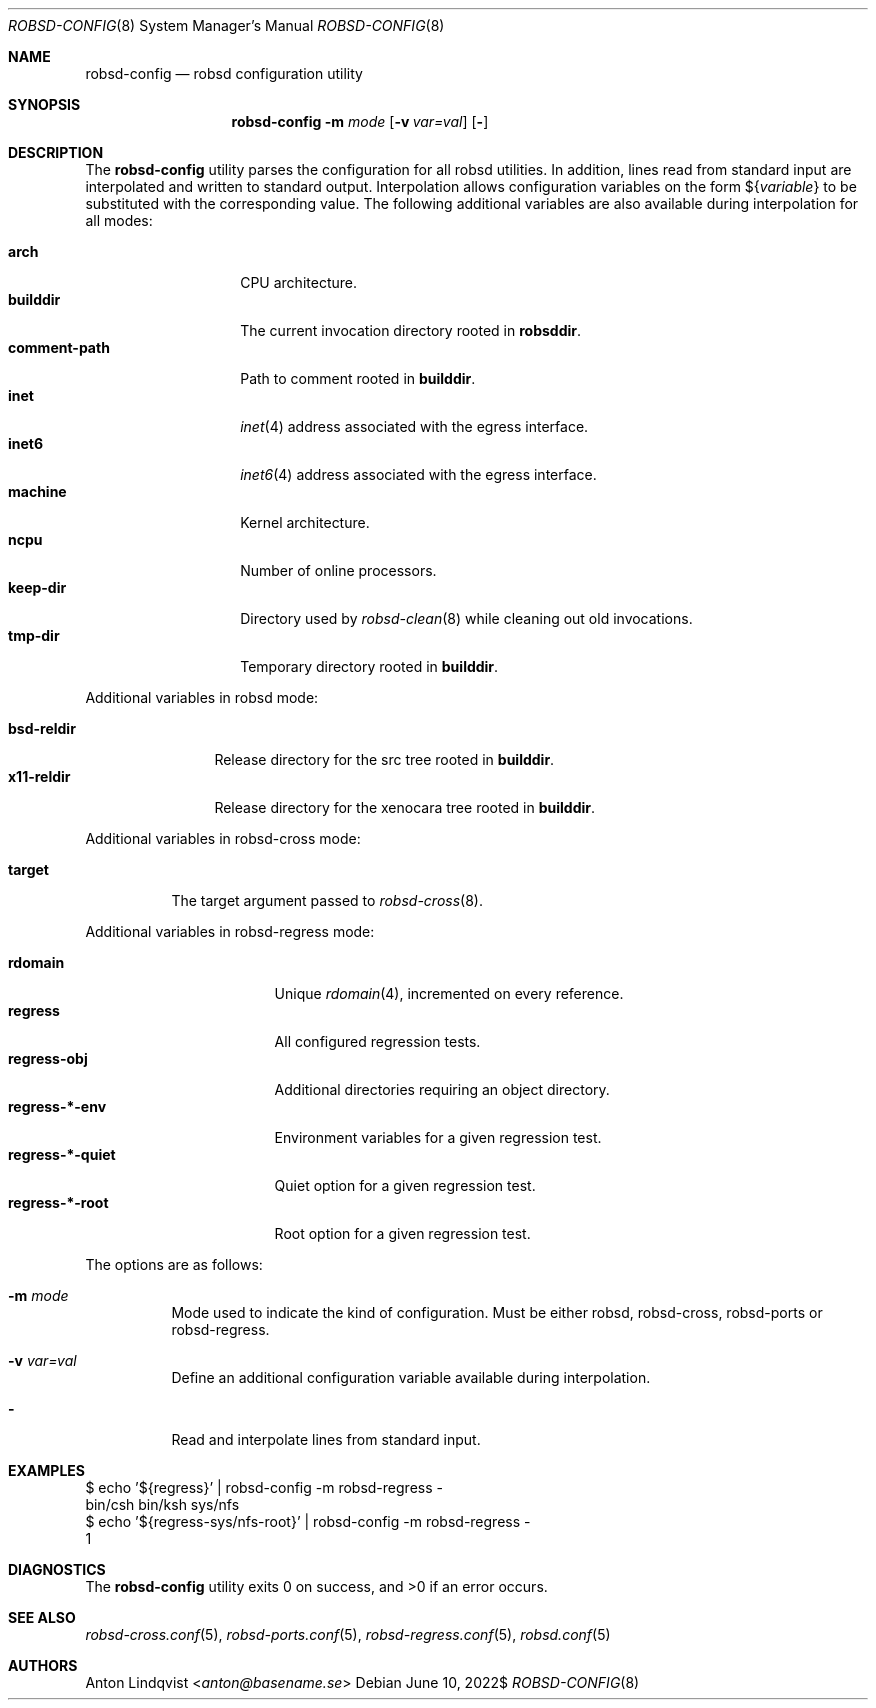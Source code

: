.Dd $Mdocdate: June 10 2022$
.Dt ROBSD-CONFIG 8
.Os
.Sh NAME
.Nm robsd-config
.Nd robsd configuration utility
.Sh SYNOPSIS
.Nm robsd-config
.Fl m Ar mode
.Op Fl v Ar var=val
.Op Fl
.Sh DESCRIPTION
The
.Nm
utility parses the configuration for all robsd utilities.
In addition, lines read from standard input are interpolated and written to
standard output.
Interpolation allows configuration variables on the form
.No \(Do Ns Brq Ar variable
to be substituted with the corresponding value.
The following additional variables are also available during interpolation for
all modes:
.Pp
.Bl -tag -compact -width comment-path
.It Ic arch
CPU architecture.
.It Ic builddir
The current invocation directory rooted in
.Ic robsddir .
.It Ic comment-path
Path to comment rooted in
.Ic builddir .
.It Ic inet
.Xr inet 4
address associated with the egress interface.
.It Ic inet6
.Xr inet6 4
address associated with the egress interface.
.It Ic machine
Kernel architecture.
.It Ic ncpu
Number of online processors.
.It Ic keep-dir
Directory used by
.Xr robsd-clean 8
while cleaning out old invocations.
.It Ic tmp-dir
Temporary directory rooted in
.Ic builddir .
.El
.Pp
Additional variables in robsd mode:
.Pp
.Bl -tag -compact -width bsd-reldir
.It Ic bsd-reldir
Release directory for the src tree rooted in
.Ic builddir .
.It Ic x11-reldir
Release directory for the xenocara tree rooted in
.Ic builddir .
.El
.Pp
Additional variables in robsd-cross mode:
.Pp
.Bl -tag -compact -width target
.It Ic target
The target argument passed to
.Xr robsd-cross 8 .
.El
.Pp
Additional variables in robsd-regress mode:
.Pp
.Bl -tag -compact -width regress-*-quiet
.It Ic rdomain
Unique
.Xr rdomain 4 ,
incremented on every reference.
.It Ic regress
All configured regression tests.
.It Ic regress-obj
Additional directories requiring an object directory.
.It Ic regress-*-env
Environment variables for a given regression test.
.It Ic regress-*-quiet
Quiet option for a given regression test.
.It Ic regress-*-root
Root option for a given regression test.
.El
.Pp
The options are as follows:
.Bl -tag -width Ds
.It Fl m Ar mode
Mode used to indicate the kind of configuration.
Must be either robsd, robsd-cross, robsd-ports or robsd-regress.
.It Fl v Ar var=val
Define an additional configuration variable available during interpolation.
.It Fl
Read and interpolate lines from standard input.
.El
.Sh EXAMPLES
.Bd -literal
$ echo '${regress}' | robsd-config -m robsd-regress -
bin/csh bin/ksh sys/nfs
$ echo '${regress-sys/nfs-root}' | robsd-config -m robsd-regress -
1
.Ed
.Sh DIAGNOSTICS
.Ex -std
.Sh SEE ALSO
.Xr robsd-cross.conf 5 ,
.Xr robsd-ports.conf 5 ,
.Xr robsd-regress.conf 5 ,
.Xr robsd.conf 5
.Sh AUTHORS
.An Anton Lindqvist Aq Mt anton@basename.se
